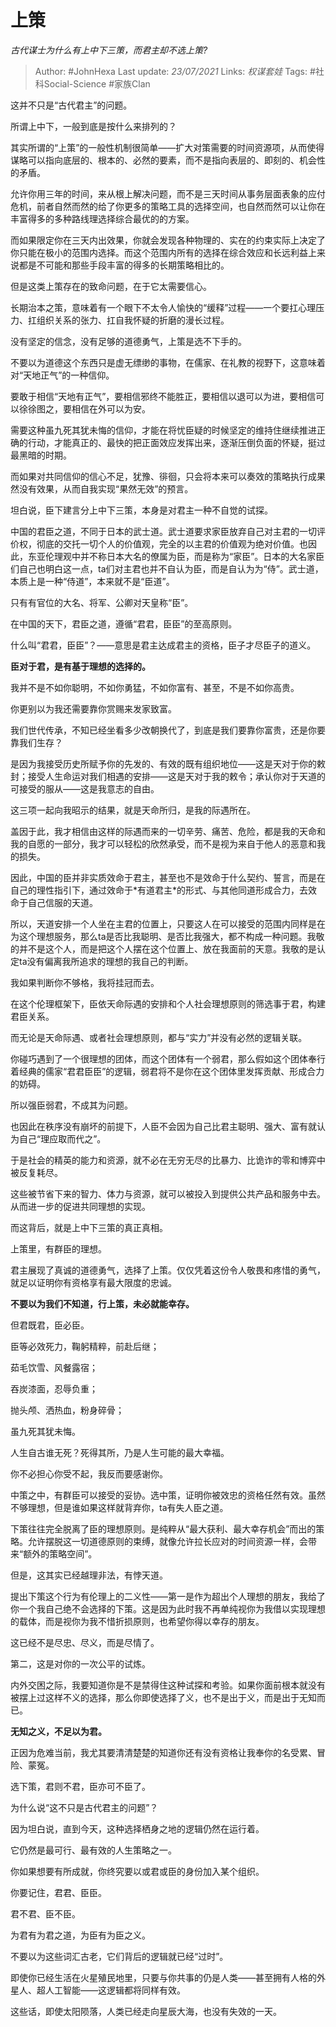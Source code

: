 * 上策
  :PROPERTIES:
  :CUSTOM_ID: 上策
  :END:

/古代谋士为什么有上中下三策，而君主却不选上策?/

#+BEGIN_QUOTE
  Author: #JohnHexa Last update: /23/07/2021/ Links: [[权谋套娃]] Tags:
  #社科Social-Science #家族Clan
#+END_QUOTE

这并不只是“古代君主”的问题。

所谓上中下，一般到底是按什么来排列的？

其实所谓的“上策”的一般性机制很简单------扩大对策需要的时间资源项，从而使得谋略可以指向底层的、根本的、必然的要素，而不是指向表层的、即刻的、机会性的矛盾。

允许你用三年的时间，来从根上解决问题，而不是三天时间从事务层面表象的应付危机，前者自然而然的给了你更多的策略工具的选择空间，也自然而然可以让你在丰富得多的多种路线理选择综合最优的的方案。

而如果限定你在三天内出效果，你就会发现各种物理的、实在的约束实际上决定了你只能在极小的范围内选择。而这个范围内所有的选择在综合效应和长远利益上来说都是不可能和那些手段丰富的得多的长期策略相比的。

但是这类上策存在的致命问题，在于它太需要信心。

长期治本之策，意味着有一个眼下不太令人愉快的“缓释”过程------一个要扛心理压力、扛组织关系的张力、扛自我怀疑的折磨的漫长过程。

没有坚定的信念，没有足够的道德勇气，上策是选不下手的。

不要以为道德这个东西只是虚无缥缈的事物，在儒家、在礼教的视野下，这意味着对“天地正气”的一种信仰。

要敢于相信“天地有正气”，要相信邪终不能胜正，要相信以退可以为进，要相信可以徐徐图之，要相信在外可以为安。

需要这种虽九死其犹未悔的信仰，才能在将忧臣疑的时候坚定的维持住继续推进正确的行动，才能真正的、最快的把正面效应发挥出来，逐渐压倒负面的怀疑，挺过最黑暗的时期。

而如果对共同信仰的信心不足，犹豫、徘徊，只会将本来可以奏效的策略执行成果然没有效果，从而自我实现“果然无效”的预言。

坦白说，臣下建言分上中下三策，本身是对君主一种不自觉的试探。

中国的君臣之道，不同于日本的武士道。武士道要求家臣放弃自己对主君的一切评价权，彻底的交托一切个人的价值观，完全的以主君的价值观为绝对价值。也因此，东亚伦理观中并不称日本大名的僚属为臣，而是称为“家臣”。日本的大名家臣们自己也明白这一点，ta们对主君也并不自认为臣，而是自认为为“侍”。武士道，本质上是一种“侍道”，本来就不是“臣道”。

只有有官位的大名、将军、公卿对天皇称“臣”。

在中国的天下，君臣之道，遵循“君君，臣臣”的至高原则。

什么叫“君君，臣臣”？------意思是君主达成君主的资格，臣子才尽臣子的道义。

*臣对于君，是有基于理想的选择的。*

我并不是不如你聪明，不如你勇猛，不如你富有、甚至，不是不如你高贵。

你更别以为我还需要靠你赏赐来发家致富。

我们世代传承，不知已经坐看多少改朝换代了，到底是我们要靠你富贵，还是你要靠我们生存？

是因为我接受历史所赋予你的先发的、有效的既有组织地位------这是天对于你的敕封；接受人生命运对我们相遇的安排------这是天对于我的敕令；承认你对于天道的可接受的服从------这是我意志的自由。

这三项一起向我昭示的结果，就是天命所归，是我的际遇所在。

盖因于此，我才相信由这样的际遇而来的一切辛劳、痛苦、危险，都是我的天命和我的自愿的一部分，我才可以轻松的欣然承受，而不是视为来自于他人的恶意和我的损失。

因此，中国的臣并非实质效命于君主，甚至也不是效命于什么契约、誓言，而是在自己的理性指引下，通过效命于*有道君主*的形式、与其他同道形成合力，去效命于自己信服的天道。

所以，天道安排一个人坐在主君的位置上，只要这人在可以接受的范围内同样是在为这个理想服务，那么ta是否比我聪明、是否比我强大，都不构成一种问题。我敬的并不是这个人，而是把这个人摆在这个位置上、放在我面前的天意。我敬的是认定ta没有偏离我所追求的理想的我自己的判断。

我如果判断你不够格，我将挂冠而去。

在这个伦理框架下，臣依天命际遇的安排和个人社会理想原则的筛选事于君，构建君臣关系。

而无论是天命际遇、或者社会理想原则，都与“实力”并没有必然的逻辑关联。

你碰巧遇到了一个很理想的团体，而这个团体有一个弱君，那么假如这个团体奉行着经典的儒家“君君臣臣”的逻辑，弱君将不是你在这个团体里发挥贡献、形成合力的妨碍。

所以强臣弱君，不成其为问题。

也因此在秩序没有崩坏的前提下，人臣不会因为自己比君主聪明、强大、富有就认为自己“理应取而代之”。

于是社会的精英的能力和资源，就不必在无穷无尽的比暴力、比诡诈的零和博弈中被反复耗尽。

这些被节省下来的智力、体力与资源，就可以被投入到提供公共产品和服务中去。从而进一步的促进共同理想的实现。

而这背后，就是上中下三策的真正真相。

上策里，有群臣的理想。

君主展现了真诚的道德勇气，选择了上策。仅仅凭着这份令人敬畏和疼惜的勇气，就足以证明你有资格享有最大限度的忠诚。

*不要以为我们不知道，行上策，未必就能幸存。*

但君既君，臣必臣。

臣等必效死力，鞠躬精粹，前赴后继；

茹毛饮雪、风餐露宿；

吞炭漆面，忍辱负重；

抛头颅、洒热血，粉身碎骨；

虽九死其犹未悔。

人生自古谁无死？死得其所，乃是人生可能的最大幸福。

你不必担心你受不起，我反而要感谢你。

中策之中，有群臣可以接受的妥协。选中策，证明你被效忠的资格任然有效。虽然不够理想，但是谁如果这样就背弃你，ta有失人臣之道。

下策往往完全脱离了臣的理想原则。是纯粹从“最大获利、最大幸存机会”而出的策略。允许摆脱这一切道德原则的束缚，就像允许拉长应对的时间资源一样，会带来“额外的策略空间”。

但是，这其实已经越理非法，有悖天道。

提出下策这个行为有伦理上的二义性------第一是作为超出个人理想的朋友，我给了你一个我自己绝不会选择的下策。这是因为此时我不再单纯视你为我借以实现理想的载体，而是视你为我不惜折损原则，也希望你得以幸存的朋友。

这已经不是尽忠、尽义，而是尽情了。

第二，这是对你的一次公平的试炼。

内外交困之际，我要知道你是不是禁得住这种试探和考验。如果你面前根本就没有被摆上过这样不义的选择，那么你即使选择了义，也不是出于义，而是出于无知而已。

*无知之义，不足以为君。*

正因为危难当前，我尤其要清清楚楚的知道你还有没有资格让我奉你的名受累、冒险、蒙冤。

选下策，君则不君，臣亦可不臣了。

为什么说“这不只是古代君主的问题”？

因为坦白说，直到今天，这种选择栖身之地的逻辑仍然在运行着。

它仍然是最可行、最有效的人生策略之一。

你如果想要有所成就，你终究要以或君或臣的身份加入某个组织。

你要记住，君君、臣臣。

君不君、臣不臣。

为君有为君之道，为臣有为臣之义。

不要以为这些词汇古老，它们背后的逻辑就已经“过时”。

即使你已经生活在火星殖民地里，只要与你共事的仍是人类------甚至拥有人格的外星人、超人工智能------这逻辑都将同样有效。

这些话，即使太阳陨落，人类已经走向星辰大海，也没有失效的一天。
